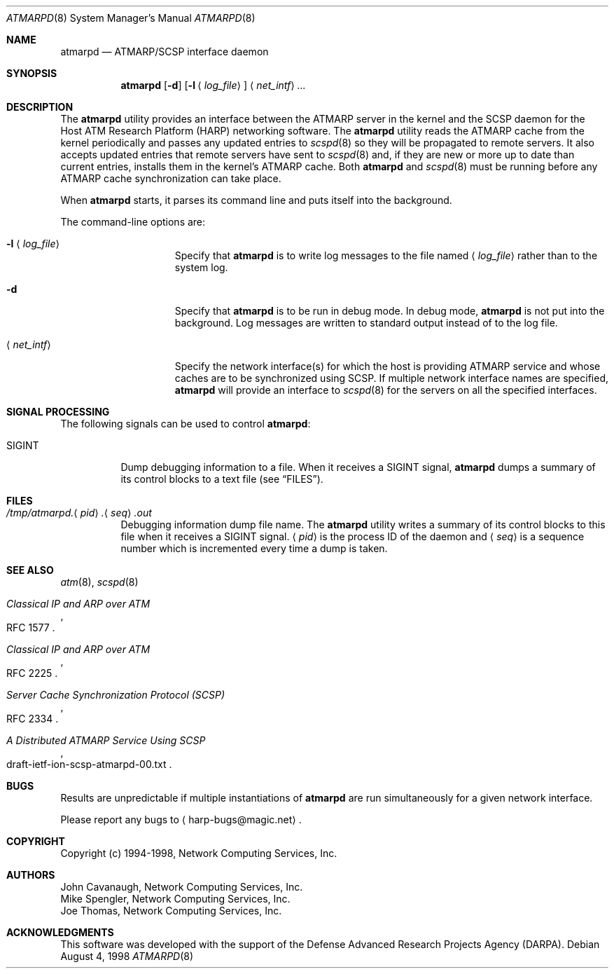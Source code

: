 .\"
.\" ===================================
.\" HARP  |  Host ATM Research Platform
.\" ===================================
.\"
.\"
.\" This Host ATM Research Platform ("HARP") file (the "Software") is
.\" made available by Network Computing Services, Inc. ("NetworkCS")
.\" "AS IS".  NetworkCS does not provide maintenance, improvements or
.\" support of any kind.
.\"
.\" NETWORKCS MAKES NO WARRANTIES OR REPRESENTATIONS, EXPRESS OR IMPLIED,
.\" INCLUDING, BUT NOT LIMITED TO, IMPLIED WARRANTIES OF MERCHANTABILITY
.\" AND FITNESS FOR A PARTICULAR PURPOSE, AS TO ANY ELEMENT OF THE
.\" SOFTWARE OR ANY SUPPORT PROVIDED IN CONNECTION WITH THIS SOFTWARE.
.\" In no event shall NetworkCS be responsible for any damages, including
.\" but not limited to consequential damages, arising from or relating to
.\" any use of the Software or related support.
.\"
.\" Copyright 1994-1998 Network Computing Services, Inc.
.\"
.\" Copies of this Software may be made, however, the above copyright
.\" notice must be reproduced on all copies.
.\"
.\" @(#) $FreeBSD: src/usr.sbin/atm/atmarpd/atmarpd.8,v 1.6 2002/07/14 14:42:26 charnier Exp $
.\"
.\"
.Dd August 4, 1998
.Dt ATMARPD 8
.Os
.Sh NAME
.Nm atmarpd
.Nd "ATMARP/SCSP interface daemon"
.Sh SYNOPSIS
.Nm
.Op Fl d
.Op Fl l Aq Ar log_file
.Aq Ar net_intf
.Ar ...
.Sh DESCRIPTION
The
.Nm
utility provides an interface between the ATMARP server in the
kernel and the SCSP daemon for the Host ATM Research Platform
(HARP) networking software.
The
.Nm
utility reads the ATMARP cache from the kernel periodically
and passes any updated entries to
.Xr scspd 8
so they will be
propagated to remote servers.
It also accepts updated entries that remote servers have sent to
.Xr scspd 8
and, if they are
new or more up to date than current entries, installs them
in the kernel's ATMARP cache.
Both
.Nm
and
.Xr scspd 8
must be running before any ATMARP cache synchronization can take place.
.Pp
When
.Nm
starts, it parses its command line and puts
itself into the background.
.Pp
The command-line options are:
.Bl -tag -width "-l <log_file>"
.It Fl l Aq Ar log_file
Specify that
.Nm
is to write log messages to the
file named
.Aq Ar log_file
rather than to the system log.
.It Fl d
Specify that
.Nm
is to be run in debug mode.
In debug mode,
.Nm
is not put into the background.
Log messages are written to standard output instead of to
the log file.
.It Aq Ar net_intf
Specify the network interface(s) for which the host is providing
ATMARP service and whose caches are to be synchronized using SCSP.
If multiple network interface names are specified,
.Nm
will provide an interface to
.Xr scspd 8
for the servers on all the
specified interfaces.
.El
.Sh SIGNAL PROCESSING
The following signals can be used to control
.Nm :
.Bl -tag -width indent
.It Dv SIGINT
Dump debugging information to a file.
When it receives a
.Dv SIGINT
signal,
.Nm
dumps a summary of
its control blocks to a text file (see
.Sx FILES ) .
.El
.Sh FILES
.Bl -tag -width indent
.It Xo
.Sm off
.Pa /tmp/atmarpd.
.Aq Ar pid
.Pa \&.
.Aq Ar seq
.Pa .out
.Sm on
.Xc
Debugging information dump file name.
The
.Nm
utility writes a summary of its control blocks to this file
when it receives a
.Dv SIGINT
signal.
.Aq Ar pid
is the process ID of the daemon and
.Aq Ar seq
is a sequence
number which is incremented every time a dump is taken.
.El
.Sh SEE ALSO
.Xr atm 8 ,
.Xr scspd 8
.Rs
.%T "Classical IP and ARP over ATM"
.%O "RFC 1577"
.Re
.Rs
.%T "Classical IP and ARP over ATM"
.%O "RFC 2225"
.Re
.Rs
.%T "Server Cache Synchronization Protocol (SCSP)"
.%O "RFC 2334"
.Re
.Rs
.%T "A Distributed ATMARP Service Using SCSP"
.%O "draft\-ietf\-ion\-scsp\-atmarpd\-00.txt"
.Re
.Sh BUGS
Results are unpredictable if multiple instantiations of
.Nm
are run simultaneously for a given network interface.
.Pp
Please report any bugs to
.Aq harp\-bugs@magic.net .
.Sh COPYRIGHT
Copyright (c) 1994-1998, Network Computing Services, Inc.
.Sh AUTHORS
.An John Cavanaugh ,
Network Computing Services, Inc.
.An Mike Spengler ,
Network Computing Services, Inc.
.An Joe Thomas ,
Network Computing Services, Inc.
.Sh ACKNOWLEDGMENTS
This software was developed with the support of the Defense
Advanced Research Projects Agency (DARPA).
